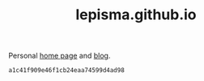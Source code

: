 #+TITLE: lepisma.github.io

Personal [[https://lepisma.github.io/about][home page]] and [[https://lepisma.github.io][blog]].

#+name: om-push
#+BEGIN_SRC bash :exports none :results none
git push
#+END_SRC

#+name: om-deploy
#+BEGIN_SRC bash :exports none :results none :async
bundle exec jekyll build
./deploy.sh
#+END_SRC

#+RESULTS: om-deploy
: a1c41f909e46f1cb24eaa74599d4ad98
